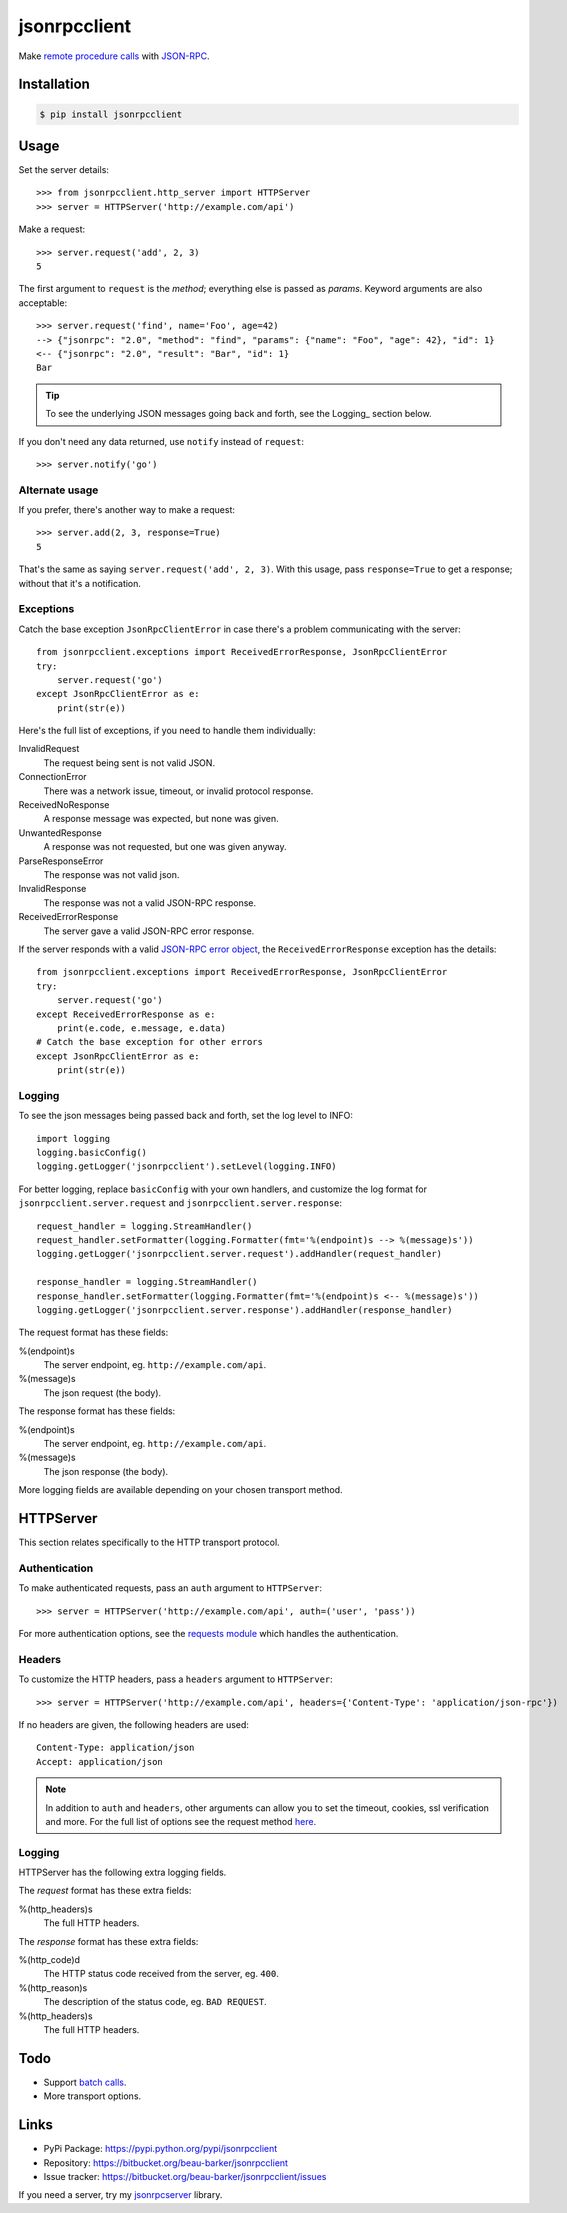 jsonrpcclient
*************

Make `remote procedure calls
<http://en.wikipedia.org/wiki/Remote_procedure_call>`_ with `JSON-RPC
<http://www.jsonrpc.org/>`_.

Installation
============

.. code-block:: sh

    $ pip install jsonrpcclient

Usage
=====

Set the server details::

    >>> from jsonrpcclient.http_server import HTTPServer
    >>> server = HTTPServer('http://example.com/api')

Make a request::

    >>> server.request('add', 2, 3)
    5

The first argument to ``request`` is the *method*; everything else is passed as
*params*. Keyword arguments are also acceptable::

    >>> server.request('find', name='Foo', age=42)
    --> {"jsonrpc": "2.0", "method": "find", "params": {"name": "Foo", "age": 42}, "id": 1}
    <-- {"jsonrpc": "2.0", "result": "Bar", "id": 1}
    Bar

.. tip::

    To see the underlying JSON messages going back and forth, see the Logging_
    section below.

If you don't need any data returned, use ``notify`` instead of ``request``::

    >>> server.notify('go')

Alternate usage
---------------

If you prefer, there's another way to make a request::

    >>> server.add(2, 3, response=True)
    5

That's the same as saying ``server.request('add', 2, 3)``. With this usage, pass
``response=True`` to get a response; without that it's a notification.

Exceptions
----------

Catch the base exception ``JsonRpcClientError`` in case there's a problem
communicating with the server::

    from jsonrpcclient.exceptions import ReceivedErrorResponse, JsonRpcClientError
    try:
        server.request('go')
    except JsonRpcClientError as e:
        print(str(e))

Here's the full list of exceptions, if you need to handle them individually:

InvalidRequest
    The request being sent is not valid JSON.

ConnectionError
    There was a network issue, timeout, or invalid protocol response.

ReceivedNoResponse
    A response message was expected, but none was given.

UnwantedResponse
    A response was not requested, but one was given anyway.

ParseResponseError
    The response was not valid json.

InvalidResponse
    The response was not a valid JSON-RPC response.

ReceivedErrorResponse
    The server gave a valid JSON-RPC error response.

If the server responds with a valid `JSON-RPC error object
<http://www.jsonrpc.org/specification#error_object>`_, the
``ReceivedErrorResponse`` exception has the details::

    from jsonrpcclient.exceptions import ReceivedErrorResponse, JsonRpcClientError
    try:
        server.request('go')
    except ReceivedErrorResponse as e:
        print(e.code, e.message, e.data)
    # Catch the base exception for other errors
    except JsonRpcClientError as e:
        print(str(e))

Logging
-------

To see the json messages being passed back and forth, set the log level to
INFO::

    import logging
    logging.basicConfig()
    logging.getLogger('jsonrpcclient').setLevel(logging.INFO)

For better logging, replace ``basicConfig`` with your own handlers, and
customize the log format for ``jsonrpcclient.server.request`` and
``jsonrpcclient.server.response``::

    request_handler = logging.StreamHandler()
    request_handler.setFormatter(logging.Formatter(fmt='%(endpoint)s --> %(message)s'))
    logging.getLogger('jsonrpcclient.server.request').addHandler(request_handler)

    response_handler = logging.StreamHandler()
    response_handler.setFormatter(logging.Formatter(fmt='%(endpoint)s <-- %(message)s'))
    logging.getLogger('jsonrpcclient.server.response').addHandler(response_handler)

The request format has these fields:

%(endpoint)s
    The server endpoint, eg. ``http://example.com/api``.

%(message)s
    The json request (the body).

The response format has these fields:

%(endpoint)s
    The server endpoint, eg. ``http://example.com/api``.

%(message)s
    The json response (the body).

More logging fields are available depending on your chosen transport method.

HTTPServer
==========

This section relates specifically to the HTTP transport protocol.

Authentication
--------------

To make authenticated requests, pass an ``auth`` argument to ``HTTPServer``::

    >>> server = HTTPServer('http://example.com/api', auth=('user', 'pass'))

For more authentication options, see the `requests module
<http://docs.python-requests.org/en/latest/user/authentication/>`_ which
handles the authentication.

Headers
-------

To customize the HTTP headers, pass a ``headers`` argument to ``HTTPServer``::

    >>> server = HTTPServer('http://example.com/api', headers={'Content-Type': 'application/json-rpc'})

If no headers are given, the following headers are used::

    Content-Type: application/json
    Accept: application/json

.. note::

    In addition to ``auth`` and ``headers``, other arguments can allow you to
    set the timeout, cookies, ssl verification and more. For the full list of
    options see the request method `here
    <https://github.com/kennethreitz/requests/blob/master/requests/api.py>`_.

Logging
-------

HTTPServer has the following extra logging fields.

The *request* format has these extra fields:

%(http_headers)s
    The full HTTP headers.

The *response* format has these extra fields:

%(http_code)d
    The HTTP status code received from the server, eg. ``400``.

%(http_reason)s
    The description of the status code, eg. ``BAD REQUEST``.

%(http_headers)s
    The full HTTP headers.

Todo
====

* Support `batch calls <http://www.jsonrpc.org/specification#batch>`_.
* More transport options.

Links
=====

* PyPi Package: https://pypi.python.org/pypi/jsonrpcclient
* Repository: https://bitbucket.org/beau-barker/jsonrpcclient
* Issue tracker: https://bitbucket.org/beau-barker/jsonrpcclient/issues

If you need a server, try my `jsonrpcserver
<https://jsonrpcserver.readthedocs.org/>`_ library.
